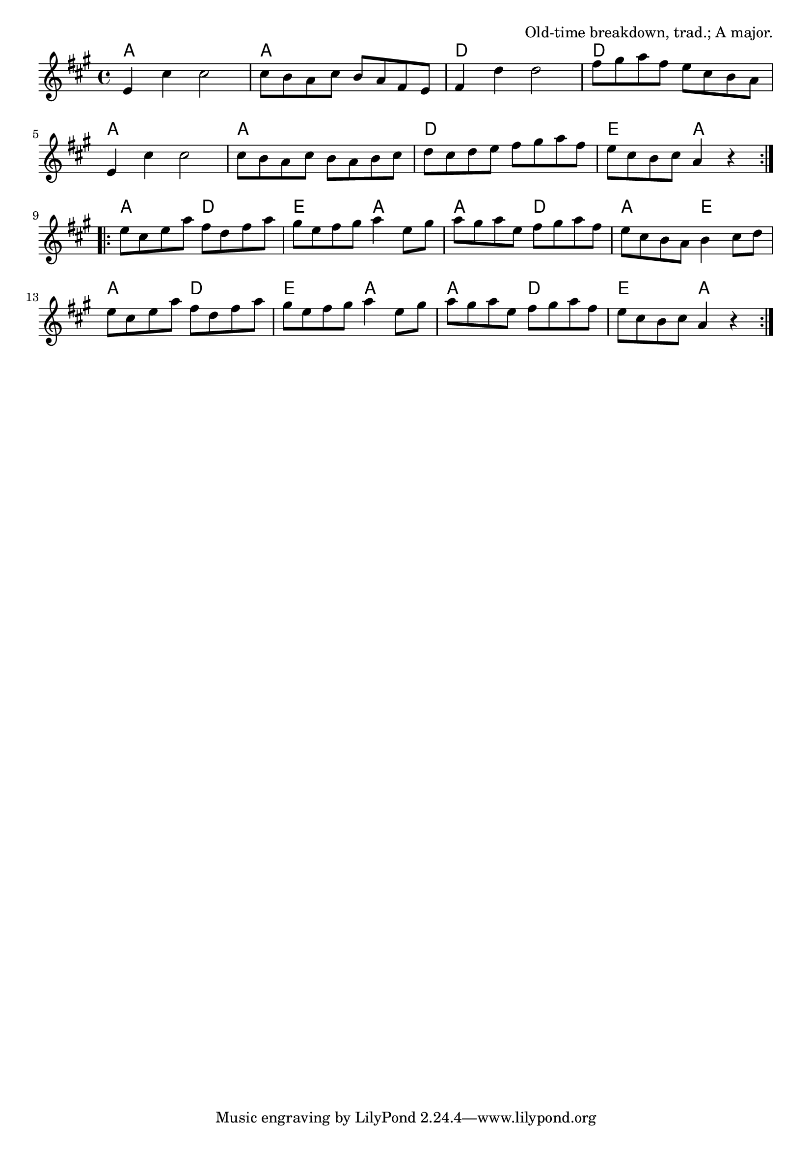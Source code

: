 \version "2.18.2"

\tocItem \markup "Bill Cheatham"

\score {
  <<
    \relative g' {
      \time 4/4
      \key a \major

      \repeat volta 2 {
        e4 cis' cis2 |
        cis8 b a cis b a fis e |
        fis4 d' d2 |
        fis8 gis a fis e cis b a |
        \break

        e4 cis' cis2 |
        cis8 b a cis b a b cis |
        d cis d e fis gis a fis |
        e cis b cis a4 r4 |
        \break
      }

      \repeat volta 2 {
        e'8 cis e a fis d fis a |
        gis e fis gis a4 e8 gis |
        a gis a e fis gis a fis |
        e cis b a b4 cis8 d |
        \break

        e cis e a fis d fis a |
        gis e fis gis a4 e8 gis |
        a gis a e fis gis a fis |
        e cis b cis a4 r4 |
        \break
      }
    }

    \chords {
      \repeat volta 2 {
        a1 a d d a a d e2 a2 |
      }
      \repeat volta 2 {
        a2 d e a a d a e |
        a d e a a d e a |
      }
    }
  >>

  \header{
    title = "Bill Cheatham"
    opus = "Old-time breakdown, trad.; A major."
  }
  \layout{indent=0}
  \midi{\tempo 2=96}
}